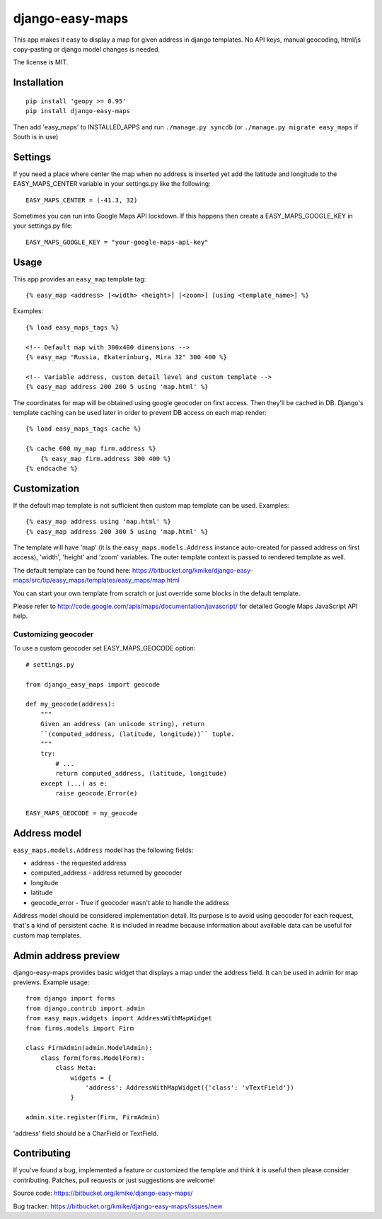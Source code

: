 ================
django-easy-maps
================

This app makes it easy to display a map for given address in django templates.
No API keys, manual geocoding, html/js copy-pasting or django model
changes is needed.

The license is MIT.

Installation
============

::

    pip install 'geopy >= 0.95'
    pip install django-easy-maps

Then add 'easy_maps' to INSTALLED_APPS and run ``./manage.py syncdb``
(or ``./manage.py migrate easy_maps`` if South is in use)

Settings
========

If you need a place where center the map when no address is inserted yet add
the latitude and longitude to the EASY_MAPS_CENTER variable in your
settings.py like the following::

    EASY_MAPS_CENTER = (-41.3, 32)

Sometimes you can run into Google Maps API lockdown. If this happens
then create a EASY_MAPS_GOOGLE_KEY in your settings.py file::

    EASY_MAPS_GOOGLE_KEY = "your-google-maps-api-key"

Usage
=====

This app provides an ``easy_map`` template tag::

    {% easy_map <address> [<width> <height>] [<zoom>] [using <template_name>] %}

Examples::

    {% load easy_maps_tags %}

    <!-- Default map with 300x400 dimensions -->
    {% easy_map "Russia, Ekaterinburg, Mira 32" 300 400 %}

    <!-- Variable address, custom detail level and custom template -->
    {% easy_map address 200 200 5 using 'map.html' %}

The coordinates for map will be obtained using google geocoder on first
access. Then they'll be cached in DB. Django's template caching can be used
later in order to prevent DB access on each map render::

    {% load easy_maps_tags cache %}

    {% cache 600 my_map firm.address %}
        {% easy_map firm.address 300 400 %}
    {% endcache %}

Customization
=============

If the default map template is not sufficient then custom map template can be
used. Examples::

   {% easy_map address using 'map.html' %}
   {% easy_map address 200 300 5 using 'map.html' %}

The template will have 'map' (it is the ``easy_maps.models.Address``
instance auto-created for passed address on first access), 'width',
'height' and 'zoom' variables. The outer template context is passed
to rendered template as well.

The default template can be found here:
https://bitbucket.org/kmike/django-easy-maps/src/tip/easy_maps/templates/easy_maps/map.html

You can start your own template from scratch or just override some blocks in the
default template.

Please refer to http://code.google.com/apis/maps/documentation/javascript/ for
detailed Google Maps JavaScript API help.

Customizing geocoder
--------------------

To use a custom geocoder set EASY_MAPS_GEOCODE option::

    # settings.py

    from django_easy_maps import geocode

    def my_geocode(address):
        """
        Given an address (an unicode string), return
        ``(computed_address, (latitude, longitude))`` tuple.
        """
        try:
            # ...
            return computed_address, (latitude, longitude)
        except (...) as e:
            raise geocode.Error(e)

    EASY_MAPS_GEOCODE = my_geocode



Address model
=============

``easy_maps.models.Address`` model has the following fields:

* address - the requested address
* computed_address - address returned by geocoder
* longitude
* latitude
* geocode_error - True if geocoder wasn't able to handle the address

Address model should be considered implementation detail. Its purpose is
to avoid using geocoder for each request, that's a kind of persistent cache.
It is included in readme because information about available data can
be useful for custom map templates.

Admin address preview
=====================

django-easy-maps provides basic widget that displays a map under the address
field. It can be used in admin for map previews. Example usage::

    from django import forms
    from django.contrib import admin
    from easy_maps.widgets import AddressWithMapWidget
    from firms.models import Firm

    class FirmAdmin(admin.ModelAdmin):
        class form(forms.ModelForm):
            class Meta:
                widgets = {
                    'address': AddressWithMapWidget({'class': 'vTextField'})
                }

    admin.site.register(Firm, FirmAdmin)

'address' field should be a CharField or TextField.

Contributing
============

If you've found a bug, implemented a feature or customized the template and
think it is useful then please consider contributing. Patches, pull requests or
just suggestions are welcome!

Source code: https://bitbucket.org/kmike/django-easy-maps/

Bug tracker: https://bitbucket.org/kmike/django-easy-maps/issues/new
